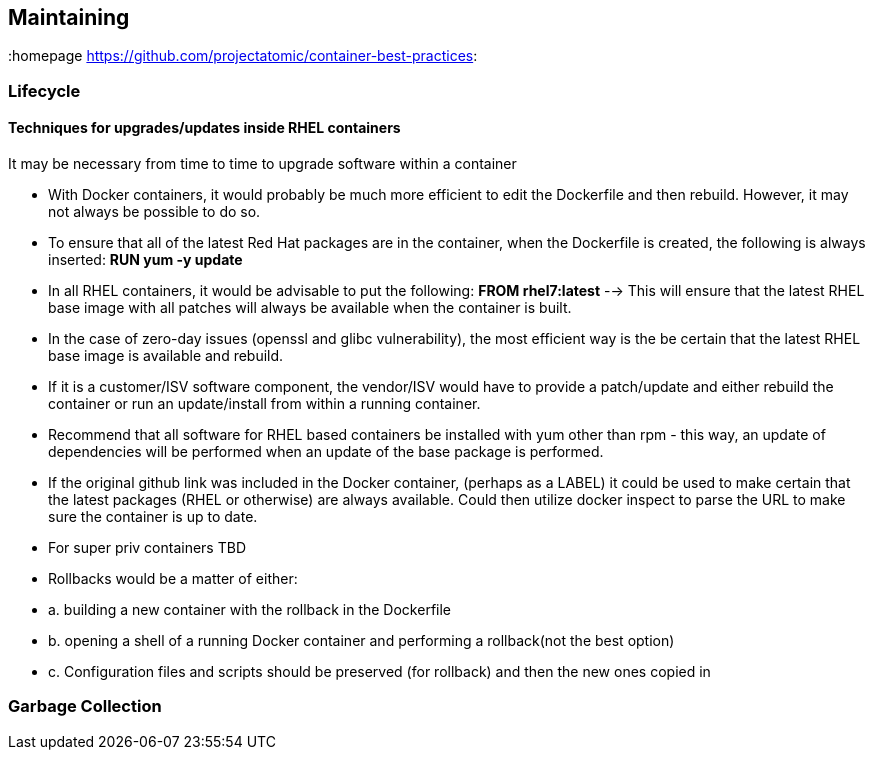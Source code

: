 // vim: set syntax=asciidoc:
[[Maintaining]]
== Maintaining
:data-uri:
:toc:
:toclevels 4:
:homepage https://github.com/projectatomic/container-best-practices:

=== Lifecycle
==== Techniques for upgrades/updates inside RHEL containers
It may be necessary from time to time to upgrade software within a container

* With Docker containers, it would probably be much more efficient to edit the Dockerfile and then rebuild. However, it may not always be possible to do so.
* To ensure that all of the latest Red Hat packages are in the container, when the Dockerfile is created, the following is always inserted: ***RUN yum -y update***
* In all RHEL containers, it would be advisable to put the following: ***FROM rhel7:latest*** --> This will ensure that the latest RHEL base image with all patches will always be available when the container is built.
* In the case of zero-day issues (openssl and glibc vulnerability), the most efficient way is the be certain that the latest RHEL base image is available and rebuild.
* If it is a customer/ISV software component, the vendor/ISV would have to provide a patch/update and either rebuild the container or run an update/install from within a running container.

* Recommend that all software for RHEL based containers be installed with yum other than rpm - this way, an update of dependencies will be performed when an update of the base package is performed.
* If the original github link was included in the Docker container, (perhaps as a LABEL) it could be used to make certain that the latest packages (RHEL or otherwise) are always available. Could then utilize docker inspect to parse the URL to make sure the container is up to date.
* For super priv containers TBD
* Rollbacks would be a matter of either:
* a. building a new container with the rollback in the Dockerfile
* b. opening a shell of a running Docker container and performing a rollback(not the best option)
* c. Configuration files and scripts should be preserved (for rollback) and then the new ones copied in

=== Garbage Collection
